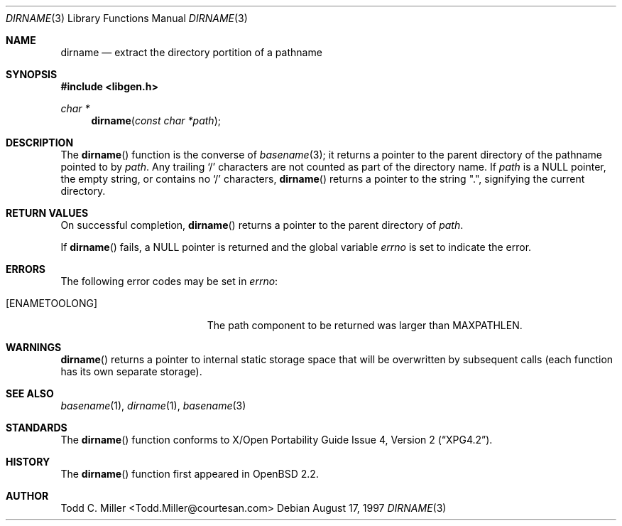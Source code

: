 .\"
.\" Copyright (c) 1997 Todd C. Miller <Todd.Miller@courtesan.com>
.\" All rights reserved.
.\"
.\" Redistribution and use in source and binary forms, with or without
.\" modification, are permitted provided that the following conditions
.\" are met:
.\" 1. Redistributions of source code must retain the above copyright
.\"    notice, this list of conditions and the following disclaimer.
.\" 2. Redistributions in binary form must reproduce the above copyright
.\"    notice, this list of conditions and the following disclaimer in the
.\"    documentation and/or other materials provided with the distribution.
.\" 3. The name of the author may not be used to endorse or promote products
.\"    derived from this software without specific prior written permission.
.\"
.\" THIS SOFTWARE IS PROVIDED ``AS IS'' AND ANY EXPRESS OR IMPLIED WARRANTIES,
.\" INCLUDING, BUT NOT LIMITED TO, THE IMPLIED WARRANTIES OF MERCHANTABILITY
.\" AND FITNESS FOR A PARTICULAR PURPOSE ARE DISCLAIMED.  IN NO EVENT SHALL
.\" THE AUTHOR BE LIABLE FOR ANY DIRECT, INDIRECT, INCIDENTAL, SPECIAL,
.\" EXEMPLARY, OR CONSEQUENTIAL DAMAGES (INCLUDING, BUT NOT LIMITED TO,
.\" PROCUREMENT OF SUBSTITUTE GOODS OR SERVICES; LOSS OF USE, DATA, OR PROFITS;
.\" OR BUSINESS INTERRUPTION) HOWEVER CAUSED AND ON ANY THEORY OF LIABILITY,
.\" WHETHER IN CONTRACT, STRICT LIABILITY, OR TORT (INCLUDING NEGLIGENCE OR
.\" OTHERWISE) ARISING IN ANY WAY OUT OF THE USE OF THIS SOFTWARE, EVEN IF
.\" ADVISED OF THE POSSIBILITY OF SUCH DAMAGE.
.\"
.\" $OpenBSD: dirname.3,v 1.6 1999/05/29 16:08:54 aaron Exp $
.\"
.Dd August 17, 1997
.Dt DIRNAME 3
.Os
.Sh NAME
.Nm dirname
.Nd extract the directory portition of a pathname
.Sh SYNOPSIS
.Fd #include <libgen.h>
.Ft char *
.Fn dirname "const char *path"
.Sh DESCRIPTION
The
.Fn dirname
function
is the converse of
.Xr basename 3 ;
it returns a pointer to the parent directory of the pathname pointed to by
.Ar path .
Any trailing
.Sq \&/
characters are not counted as part of the directory
name.  If
.Ar path
is a
.Dv NULL
pointer, the empty string, or contains no
.Sq \&/
characters,
.Fn dirname
returns a pointer to the string
.Qq \&. ,
signifying the current directory.
.Sh RETURN VALUES
On successful completion,
.Fn dirname
returns a pointer to the parent directory of
.Ar path .
.Pp
If
.Fn dirname
fails, a
.Dv NULL
pointer is returned and the global variable
.Va errno
is set to indicate the error.
.Sh ERRORS
The following error codes may be set in
.Va errno :
.Bl -tag -width Er
.It Bq Er ENAMETOOLONG
The path component to be returned was larger than
.Dv MAXPATHLEN .
.El
.Sh WARNINGS
.Fn dirname
returns a pointer to internal static storage space that will be overwritten
by subsequent calls (each function has its own separate storage).
.Sh SEE ALSO
.Xr basename 1 ,
.Xr dirname 1 ,
.Xr basename 3
.Sh STANDARDS
The
.Fn dirname
function conforms to
.St -xpg4.2 .
.Sh HISTORY
The
.Fn dirname
function first appeared in
.Ox 2.2 .
.Sh AUTHOR
Todd C. Miller <Todd.Miller@courtesan.com>
